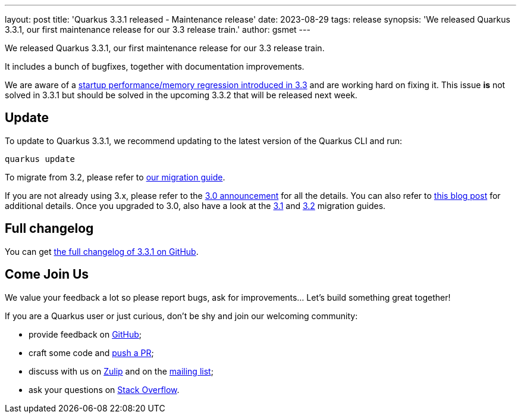 ---
layout: post
title: 'Quarkus 3.3.1 released - Maintenance release'
date: 2023-08-29
tags: release
synopsis: 'We released Quarkus 3.3.1, our first maintenance release for our 3.3 release train.'
author: gsmet
---

We released Quarkus 3.3.1, our first maintenance release for our 3.3 release train.

It includes a bunch of bugfixes, together with documentation improvements.

We are aware of a https://github.com/quarkusio/quarkus/issues/35406[startup performance/memory regression introduced in 3.3] and are working hard on fixing it.
This issue *is* not solved in 3.3.1 but should be solved in the upcoming 3.3.2 that will be released next week.

== Update

To update to Quarkus 3.3.1, we recommend updating to the latest version of the Quarkus CLI and run:

[source,bash]
----
quarkus update
----

To migrate from 3.2, please refer to https://github.com/quarkusio/quarkus/wiki/Migration-Guide-3.3[our migration guide].

If you are not already using 3.x, please refer to the https://quarkus.io/blog/quarkus-3-0-final-released/[3.0 announcement] for all the details.
You can also refer to https://quarkus.io/blog/quarkus-3-upgrade/[this blog post] for additional details.
Once you upgraded to 3.0, also have a look at the https://github.com/quarkusio/quarkus/wiki/Migration-Guide-3.1[3.1] and https://github.com/quarkusio/quarkus/wiki/Migration-Guide-3.2[3.2] migration guides.

== Full changelog

You can get https://github.com/quarkusio/quarkus/releases/tag/3.3.1[the full changelog of 3.3.1 on GitHub].

== Come Join Us

We value your feedback a lot so please report bugs, ask for improvements... Let's build something great together!

If you are a Quarkus user or just curious, don't be shy and join our welcoming community:

 * provide feedback on https://github.com/quarkusio/quarkus/issues[GitHub];
 * craft some code and https://github.com/quarkusio/quarkus/pulls[push a PR];
 * discuss with us on https://quarkusio.zulipchat.com/[Zulip] and on the https://groups.google.com/d/forum/quarkus-dev[mailing list];
 * ask your questions on https://stackoverflow.com/questions/tagged/quarkus[Stack Overflow].
